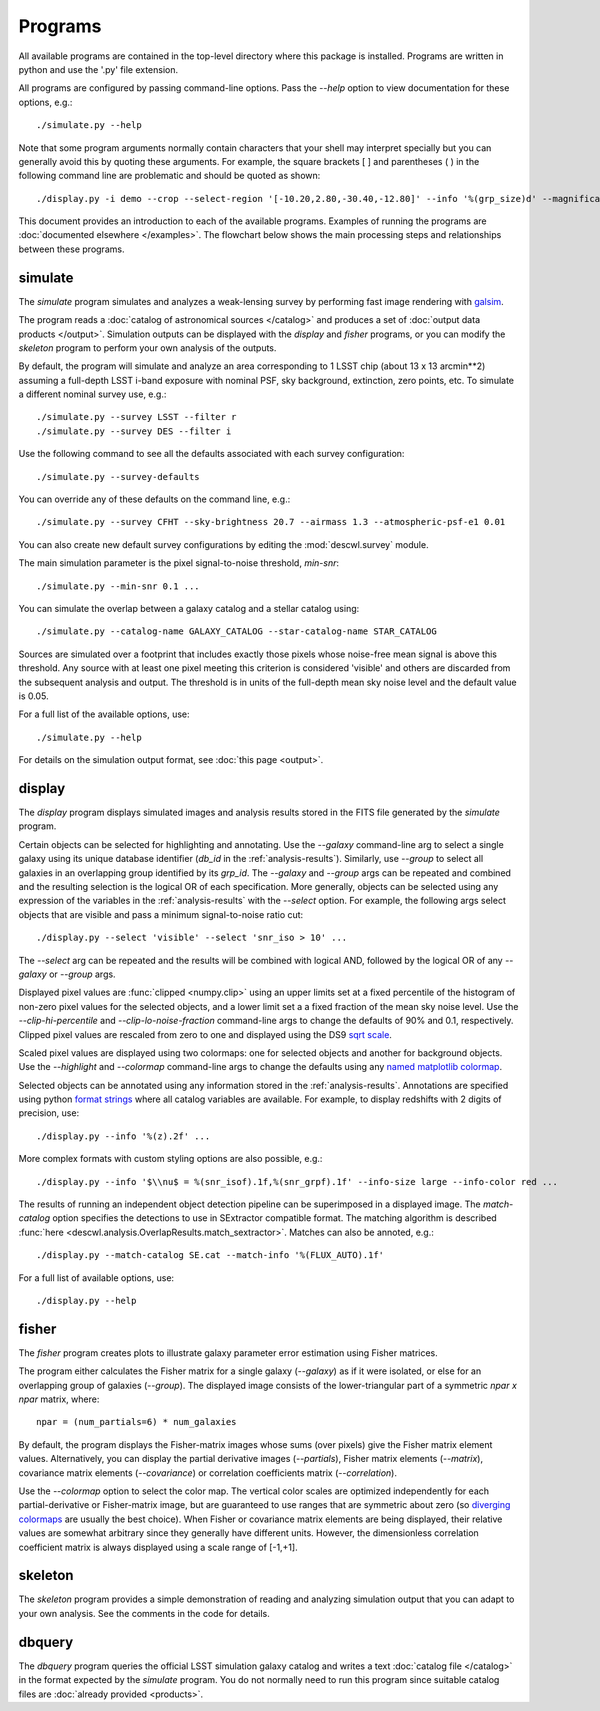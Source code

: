 Programs
========

All available programs are contained in the top-level directory where this package is installed. Programs are written in python and use the '.py' file extension.

All programs are configured by passing command-line options. Pass the `--help` option to view documentation for these options, e.g.::

	./simulate.py --help

Note that some program arguments normally contain characters that your shell may interpret specially but you can generally avoid this by quoting these arguments. For example, the square brackets [ ] and parentheses ( ) in the following command line are problematic and should be quoted as shown::

	./display.py -i demo --crop --select-region '[-10.20,2.80,-30.40,-12.80]' --info '%(grp_size)d' --magnification 8

This document provides an introduction to each of the available programs. Examples of running the programs are :doc:`documented elsewhere </examples>`. The flowchart below shows the main processing steps and relationships between these programs.

.. image:: img/programs.*

.. _prog-simulate:

simulate
--------

The `simulate` program simulates and analyzes a weak-lensing survey by performing fast image rendering with `galsim <https://github.com/GalSim-developers/GalSim>`_.

The program reads a :doc:`catalog of astronomical sources </catalog>` and produces a set of :doc:`output data products </output>`.  Simulation outputs can be displayed with the `display` and `fisher` programs, or you can modify the `skeleton` program to perform your own analysis of the outputs.

By default, the program will simulate and analyze an area corresponding to 1 LSST chip (about 13 x 13 arcmin**2) assuming a full-depth LSST i-band exposure with nominal PSF, sky background, extinction, zero points, etc.  To simulate a different nominal survey use, e.g.::

	./simulate.py --survey LSST --filter r
	./simulate.py --survey DES --filter i

Use the following command to see all the defaults associated with each survey configuration::

	./simulate.py --survey-defaults

You can override any of these defaults on the command line, e.g.::

	./simulate.py --survey CFHT --sky-brightness 20.7 --airmass 1.3 --atmospheric-psf-e1 0.01

You can also create new default survey configurations by editing the :mod:`descwl.survey` module.

The main simulation parameter is the pixel signal-to-noise threshold, `min-snr`::

	./simulate.py --min-snr 0.1 ...

You can simulate the overlap between a galaxy catalog and a stellar catalog using::

        ./simulate.py --catalog-name GALAXY_CATALOG --star-catalog-name STAR_CATALOG

Sources are simulated over a footprint that includes exactly those pixels whose noise-free mean signal is above this threshold. Any source with at least one pixel meeting this criterion is considered 'visible' and others are discarded from the subsequent analysis and output. The threshold is in units of the full-depth mean sky noise level and the default value is 0.05.

For a full list of the available options, use::

	./simulate.py --help

For details on the simulation output format, see :doc:`this page <output>`.

.. _prog-display:

display
-------

The `display` program displays simulated images and analysis results stored in the FITS file generated by the `simulate` program.

Certain objects can be selected for highlighting and annotating. Use the `--galaxy` command-line arg to select a single galaxy using its unique database identifier (`db_id` in the :ref:`analysis-results`). Similarly, use `--group` to select all galaxies in an overlapping group identified by its `grp_id`.  The `--galaxy` and `--group` args can be repeated and combined and the resulting selection is the logical OR of each specification. More generally, objects can be selected using any expression of the variables in the :ref:`analysis-results` with the `--select` option. For example, the following args select objects that are visible and pass a minimum signal-to-noise ratio cut::

	./display.py --select 'visible' --select 'snr_iso > 10' ...

The `--select` arg can be repeated and the results will be combined with logical AND, followed by the logical OR of any `--galaxy` or `--group` args.

Displayed pixel values are :func:`clipped <numpy.clip>` using an upper limits set at a fixed percentile of the histogram of non-zero pixel values for the selected objects, and a lower limit set a a fixed fraction of the mean sky noise level. Use the `--clip-hi-percentile` and `--clip-lo-noise-fraction` command-line args to change the defaults of 90% and 0.1, respectively. Clipped pixel values are rescaled from zero to one and displayed using the DS9 `sqrt scale <http://ds9.si.edu/ref/how.html#Scales>`_.

Scaled pixel values are displayed using two colormaps: one for selected objects and another for background objects.  Use the `--highlight` and `--colormap` command-line args to change the defaults using any `named matplotlib colormap <http://matplotlib.org/examples/color/colormaps_reference.html>`_.

Selected objects can be annotated using any information stored in the :ref:`analysis-results`.  Annotations are specified using python `format strings <https://docs.python.org/2/library/stdtypes.html#string-formatting-operations>`_ where all catalog variables are available. For example, to display redshifts with 2 digits of precision, use::

	./display.py --info '%(z).2f' ...

More complex formats with custom styling options are also possible, e.g.::

	./display.py --info '$\\nu$ = %(snr_isof).1f,%(snr_grpf).1f' --info-size large --info-color red ...

The results of running an independent object detection pipeline can be superimposed in a displayed image. The `match-catalog` option specifies the detections to use in SExtractor compatible format.  The matching algorithm is described :func:`here <descwl.analysis.OverlapResults.match_sextractor>`.  Matches can also be annoted, e.g.::

	./display.py --match-catalog SE.cat --match-info '%(FLUX_AUTO).1f'

For a full list of available options, use::

	./display.py --help

.. _prog-fisher:

fisher
------

The `fisher` program creates plots to illustrate galaxy parameter error estimation using Fisher matrices.

The program either calculates the Fisher matrix for a single galaxy (`--galaxy`) as if it were isolated, or else for an overlapping group of galaxies (`--group`). The displayed image consists of the lower-triangular part of a symmetric `npar x npar` matrix, where::

	npar = (num_partials=6) * num_galaxies

By default, the program displays the Fisher-matrix images whose sums (over pixels) give the Fisher matrix element values. Alternatively, you can display the partial derivative images (`--partials`), Fisher matrix elements (`--matrix`), covariance matrix elements (`--covariance`) or correlation coefficients matrix (`--correlation`).

Use the `--colormap` option to select the color map. The vertical color scales are optimized independently for each partial-derivative or Fisher-matrix image, but are guaranteed to use ranges that are symmetric about zero (so `diverging colormaps <http://matplotlib.org/examples/color/colormaps_reference.html>`_ are usually the best choice). When Fisher or covariance matrix elements are being displayed, their relative values are somewhat arbitrary since they generally have different units.  However, the dimensionless correlation coefficient matrix is always displayed using a scale range of [-1,+1].

.. _prog-skeleton:

skeleton
--------

The `skeleton` program provides a simple demonstration of reading and analyzing simulation output that you can adapt to your own analysis.  See the comments in the code for details.

.. _prog-dbquery:

dbquery
-------

The `dbquery` program queries the official LSST simulation galaxy catalog and writes a text :doc:`catalog file </catalog>` in the format expected by the `simulate` program.  You do not normally need to run this program since suitable catalog files are :doc:`already provided <products>`.
